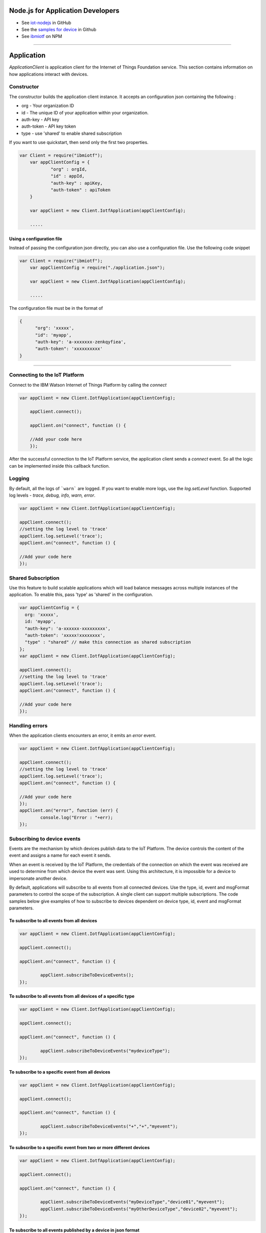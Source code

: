 Node.js for Application Developers
==================================

- See `iot-nodejs <https://github.com/ibm-messaging/iot-nodejs>`_ in GitHub
- See the `samples for device <https://github.com/ibm-messaging/iot-nodejs/tree/master/samples>`_ in Github
- See `ibmiotf <https://www.npmjs.com/package/ibmiotf>`_ on NPM


----


Application
==============

*ApplicationClient* is application client for the Internet of Things
Foundation service. This section contains information on how
applications interact with devices.

Constructor
-----------

The constructor builds the application client instance. It accepts an
configuration json containing the following :

-   org - Your organization ID
-   id - The unique ID of your application within your organization.
-   auth-key - API key
-   auth-token - API key token
-   type - use 'shared' to enable shared subscription

If you want to use quickstart, then send only the first two properties.

.. code:: javascript

    var Client = require("ibmiotf");
	var appClientConfig = {
		"org" : orgId,
		"id" : appId,
		"auth-key" : apiKey,
		"auth-token" : apiToken
	}

	var appClient = new Client.IotfApplication(appClientConfig);
	
	.....
	

Using a configuration file
~~~~~~~~~~~~~~~~~~~~~~~~~~~~

Instead of passing the configuration json directly, you can also use a configuration file. Use the following code snippet

.. code:: javascript

    var Client = require("ibmiotf");
	var appClientConfig = require("./application.json");

	var appClient = new Client.IotfApplication(appClientConfig);
	
	.....
    
The configuration file must be in the format of

.. code:: javascript

    {
	  "org": 'xxxxx',
	  "id": 'myapp',
	  "auth-key": 'a-xxxxxxx-zenkqyfiea',
	  "auth-token": 'xxxxxxxxxx'
    }


----

    
Connecting to the IoT Platform
----------------------------------------------------

Connect to the IBM Watson Internet of Things Platform by calling the *connect*

.. code:: javascript

    var appClient = new Client.IotfApplication(appClientConfig);

	appClient.connect();

	appClient.on("connect", function () {

	//Add your code here
	});
    

After the successful connection to the IoT Platform service, the application client sends a *connect* event. So all the logic can be implemented inside this callback function.


Logging
--------

By default, all the logs of ```warn``` are logged. If you want to enable more logs, use the *log.setLevel* function. Supported log levels - *trace, debug, info, warn, error*.

.. code:: javascript

	var appClient = new Client.IotfApplication(appClientConfig);

	appClient.connect();
	//setting the log level to 'trace'
	appClient.log.setLevel('trace');
	appClient.on("connect", function () {

	//Add your code here
	});
	

Shared Subscription
---------------------

Use this feature to build scalable applications which will load balance messages across multiple instances of the application. To enable this, pass 'type' as 'shared' in the configuration.

.. code:: javascript

	var appClientConfig = {
	  org: 'xxxxx',
	  id: 'myapp',
	  "auth-key": 'a-xxxxxx-xxxxxxxxx',
	  "auth-token": 'xxxxx!xxxxxxxx',
	  "type" : "shared" // make this connection as shared subscription
	};
	var appClient = new Client.IotfApplication(appClientConfig);

	appClient.connect();
	//setting the log level to 'trace'
	appClient.log.setLevel('trace');
	appClient.on("connect", function () {

	//Add your code here
	});
	

Handling errors
------------------

When the application clients encounters an error, it emits an *error* event.

.. code:: javascript

	var appClient = new Client.IotfApplication(appClientConfig);

	appClient.connect();
	//setting the log level to 'trace'
	appClient.log.setLevel('trace');
	appClient.on("connect", function () {

	//Add your code here
	});
	appClient.on("error", function (err) {
		console.log("Error : "+err);
	});


Subscribing to device events
----------------------------

Events are the mechanism by which devices publish data to the IoT Platform. The device controls the content of the event and assigns a name for each event it sends.

When an event is received by the IoT Platform, the credentials of the connection on which the event was received are used to determine from which device the event was sent. Using this architecture, it is impossible for a device to impersonate another device.

By default, applications will subscribe to all events from all connected devices. Use the type, id, event and msgFormat parameters to control the scope of the subscription. A single client can support multiple subscriptions. The code samples below give examples of how to subscribe to devices dependent on device type, id, event and msgFormat parameters.

To subscribe to all events from all devices
~~~~~~~~~~~~~~~~~~~~~~~~~~~~~~~~~~~~~~~~~~~~~

.. code:: javascript

	var appClient = new Client.IotfApplication(appClientConfig);

	appClient.connect();

	appClient.on("connect", function () {

		appClient.subscribeToDeviceEvents();
	});
    

To subscribe to all events from all devices of a specific type
~~~~~~~~~~~~~~~~~~~~~~~~~~~~~~~~~~~~~~~~~~~~~~~~~~~~~~~~~~~~~~~~
.. code:: javascript

	var appClient = new Client.IotfApplication(appClientConfig);

	appClient.connect();

	appClient.on("connect", function () {

		appClient.subscribeToDeviceEvents("mydeviceType");
	});


To subscribe to a specific event from all devices
~~~~~~~~~~~~~~~~~~~~~~~~~~~~~~~~~~~~~~~~~~~~~~~~~~~

.. code:: javascript

	var appClient = new Client.IotfApplication(appClientConfig);

	appClient.connect();

	appClient.on("connect", function () {

		appClient.subscribeToDeviceEvents("+","+","myevent");
	});
    

To subscribe to a specific event from two or more different devices
~~~~~~~~~~~~~~~~~~~~~~~~~~~~~~~~~~~~~~~~~~~~~~~~~~~~~~~~~~~~~~~~~~~~~
.. code:: javascript

	var appClient = new Client.IotfApplication(appClientConfig);

	appClient.connect();

	appClient.on("connect", function () {

		appClient.subscribeToDeviceEvents("myDeviceType","device01","myevent");
		appClient.subscribeToDeviceEvents("myOtherDeviceType","device02","myevent");
	});
    

To subscribe to all events published by a device in json format
~~~~~~~~~~~~~~~~~~~~~~~~~~~~~~~~~~~~~~~~~~~~~~~~~~~~~~~~~~~~~~~~~

.. code:: javascript

	var appClient = new Client.IotfApplication(appClientConfig);

	appClient.connect();

	appClient.on("connect", function () {

		appClient.subscribeToDeviceEvents("myDeviceType","device01","+","json");

	});


Handling events from devices
~~~~~~~~~~~~~~~~~~~~~~~~~~~~

To process the events received by your subscriptions you need to implement a device event callback method. The ibmiotf application client emits the event *deviceEvent*. This function has the following properties:

- deviceType
- deviceId
- eventType
- format
- payload - Device event payload
- topic - Original topic

.. code:: javascript

	var appClient = new Client.IotfApplication(appClientConfig);

	appClient.connect();

	appClient.on("connect", function () {

		appClient.subscribeToDeviceEvents("myDeviceType","device01","+","json");

	});
	appClient.on("deviceEvent", function (deviceType, deviceId, eventType, format, payload) {

		console.log("Device Event from :: "+deviceType+" : "+deviceId+" of event "+eventType+" with payload : "+payload);

	});
    

----


Subscribing to device status
----------------------------

By default, this will subscribe to status updates for all connected devices. Use the type and id parameters to control the scope of the subscription. A single client can support multiple subscriptions.

Subscribe to status updates for all devices
~~~~~~~~~~~~~~~~~~~~~~~~~~~~~~~~~~~~~~~~~~~~~

.. code:: javascript

	var appClient = new Client.IotfApplication(appClientConfig);

	appClient.connect();

	appClient.on("connect", function () {

		appClient.subscribeToDeviceStatus();

	});


Subscribe to status updates for all devices of a specific type
~~~~~~~~~~~~~~~~~~~~~~~~~~~~~~~~~~~~~~~~~~~~~~~~~~~~~~~~~~~~~~~

.. code:: javascript

	var appClient = new Client.IotfApplication(appClientConfig);

	appClient.connect();

	appClient.on("connect", function () {

		appClient.subscribeToDeviceStatus("myDeviceType");

	});

Subscribe to status updates for two different devices
~~~~~~~~~~~~~~~~~~~~~~~~~~~~~~~~~~~~~~~~~~~~~~~~~~~~~~~

.. code:: javascript

	var appClient = new Client.IotfApplication(appClientConfig);

	appClient.connect();

	appClient.on("connect", function () {

		appClient.subscribeToDeviceStatus("myDeviceType","device01");
		appClient.subscribeToDeviceStatus("myOtherDeviceType","device02");

	});

Handling status updates from devices
~~~~~~~~~~~~~~~~~~~~~~~~~~~~~~~~~~~~

To process the status updates received by your subscriptions you need to implement an device status callback method. The ibmiotf application client emits the event *deviceStatus*. This function has the following properties:

-   deviceType
-   deviceId
-   payload - Device status payload
-   topic

.. code:: javascript

	var appClient = new Client.IotfApplication(appClientConfig);

	appClient.connect();

	appClient.on("connect", function () {

		appClient.subscribeToDeviceStatus("myDeviceType","device01");
		appClient.subscribeToDeviceStatus("myOtherDeviceType","device02");

	});
	appClient.on("deviceStatus", function (deviceType, deviceId, payload, topic) {

		console.log("Device status from :: "+deviceType+" : "+deviceId+" with payload : "+payload);

	});


----


Publishing events from devices
------------------------------

Applications can publish events as if they originated from a Device. The function requires:

-   DeviceType
-   Device ID
-   Event Type
-   Format
-   Data

.. code:: javascript

	var appClient = new Client.IotfApplication(appClientConfig);

	appClient.connect();

	appClient.on("connect", function () {

		var myData={'name' : 'foo', 'cpu' : 60, 'mem' : 50};
		myData = JSON.stringify(myData);
		appClient.publishDeviceEvent("myDeviceType","device01", "myEvent", "json", myData);

	});


----


Publishing commands to devices
------------------------------

Applications can publish commands to connected devices. The function requires:

-   DeviceType
-   Device ID
-   Command Type
-   Format
-   Data

.. code:: javascript

	var appClient = new Client.IotfApplication(appClientConfig);

	appClient.connect();

	appClient.on("connect", function () {

		var myData={'DelaySeconds' : 10};
		myData = JSON.stringify(myData);
		appClient.publishDeviceCommand("myDeviceType","device01", "reboot", "json", myData);

	});


----


Disconnect Client
-----------------

Disconnects the client and releases the connections

.. code:: javascript

	var appClient = new Client.IotfApplication(appClientConfig);

	appClient.connect();

	appClient.on("connect", function () {

		var myData={'DelaySeconds' : 10}
		appClient.publishDeviceCommand("myDeviceType","device01", "reboot", "json", myData);

		appClient.disconnect();
	});

